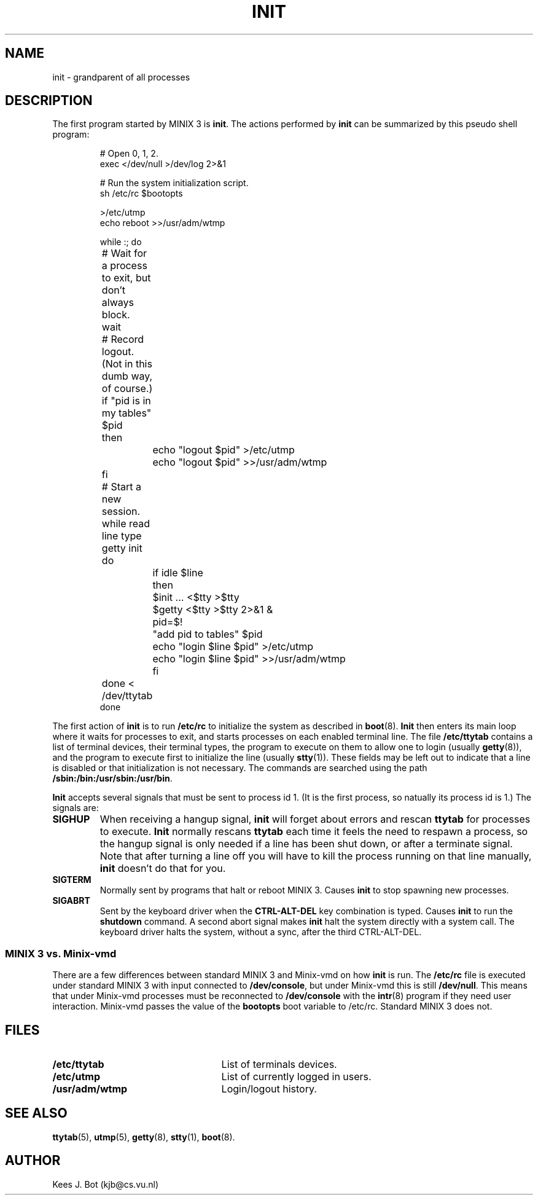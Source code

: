 .TH INIT 8
.SH NAME
init \- grandparent of all processes
.SH DESCRIPTION
The first program started by MINIX 3 is
.BR init .
The actions performed by
.B init
can be summarized by this pseudo shell program:
.RS
.nf
.if t .ft C

# Open 0, 1, 2.
exec </dev/null >/dev/log 2>&1

# Run the system initialization script.
sh /etc/rc $bootopts

>/etc/utmp
echo reboot >>/usr/adm/wtmp

while :; do
	# Wait for a process to exit, but don't always block.
	wait

	# Record logout.  (Not in this dumb way, of course.)
	if "pid is in my tables" $pid
	then
		echo "logout $pid" >/etc/utmp
		echo "logout $pid" >>/usr/adm/wtmp
	fi

	# Start a new session.
	while read line type getty init
	do
		if idle $line
		then
			$init ... <$tty >$tty
			$getty <$tty >$tty 2>&1 &
			pid=$!
			"add pid to tables" $pid
			echo "login $line $pid" >/etc/utmp
			echo "login $line $pid" >>/usr/adm/wtmp
		fi
	done < /dev/ttytab
done

.if t .ft R
.fi
.RE
The first action of
.B init
is to run
.B /etc/rc
to initialize the system as described in
.BR boot (8).
.B Init
then enters its main loop where it waits for processes to exit, and starts
processes on each enabled terminal line.  The file
.B /etc/ttytab
contains a list of terminal devices, their terminal types, the program to
execute on them to allow one to login (usually
.BR getty (8)),
and the program to execute first to initialize the line (usually
.BR stty (1)).
These fields may be left out to indicate that a line is disabled or that
initialization is not necessary.  The commands are searched using the path
.BR /sbin:/bin:/usr/sbin:/usr/bin .
.PP
.B Init
accepts several signals that must be sent to process id 1.  (It is the first
process, so natually its process id is 1.)  The signals are:
.TP
.B SIGHUP
When receiving a hangup signal,
.B init
will forget about errors and rescan
.B ttytab
for processes to execute.
.B Init
normally rescans
.B ttytab
each time it feels the need to respawn a process, so the hangup signal is only
needed if a line has been shut down, or after a terminate signal.  Note
that after turning a line off you will have to kill the process running on
that line manually,
.B init
doesn't do that for you.
.TP
.B SIGTERM
Normally sent by programs that halt or reboot MINIX 3.  Causes
.B init
to stop spawning new processes.
.TP
.B SIGABRT
Sent by the keyboard driver when the
.B CTRL-ALT-DEL
key combination is typed.  Causes
.B init
to run the
.B shutdown
command.  A second abort signal makes
.B init
halt the system directly with a system call.  The keyboard driver halts the
system, without a sync, after the third CTRL-ALT-DEL.
.SS "MINIX 3 vs. Minix-vmd"
There are a few differences between standard MINIX 3 and Minix-vmd on how
.B init
is run.  The
.B /etc/rc
file is executed under standard MINIX 3 with input connected to
.BR /dev/console ,
but under Minix-vmd this is still
.BR /dev/null .
This means that under Minix-vmd processes must be reconnected to
.B /dev/console
with the
.BR intr (8)
program if they need user interaction.
Minix-vmd passes the value of the
.B bootopts
boot variable to /etc/rc.  Standard MINIX 3 does not.
.SH FILES
.TP 25n
.B /etc/ttytab
List of terminals devices.
.TP
.B /etc/utmp
List of currently logged in users.
.TP
.B /usr/adm/wtmp
Login/logout history.
.SH "SEE ALSO"
.BR ttytab (5),
.BR utmp (5),
.BR getty (8),
.BR stty (1),
.BR boot (8).
.SH AUTHOR
Kees J. Bot (kjb@cs.vu.nl)
